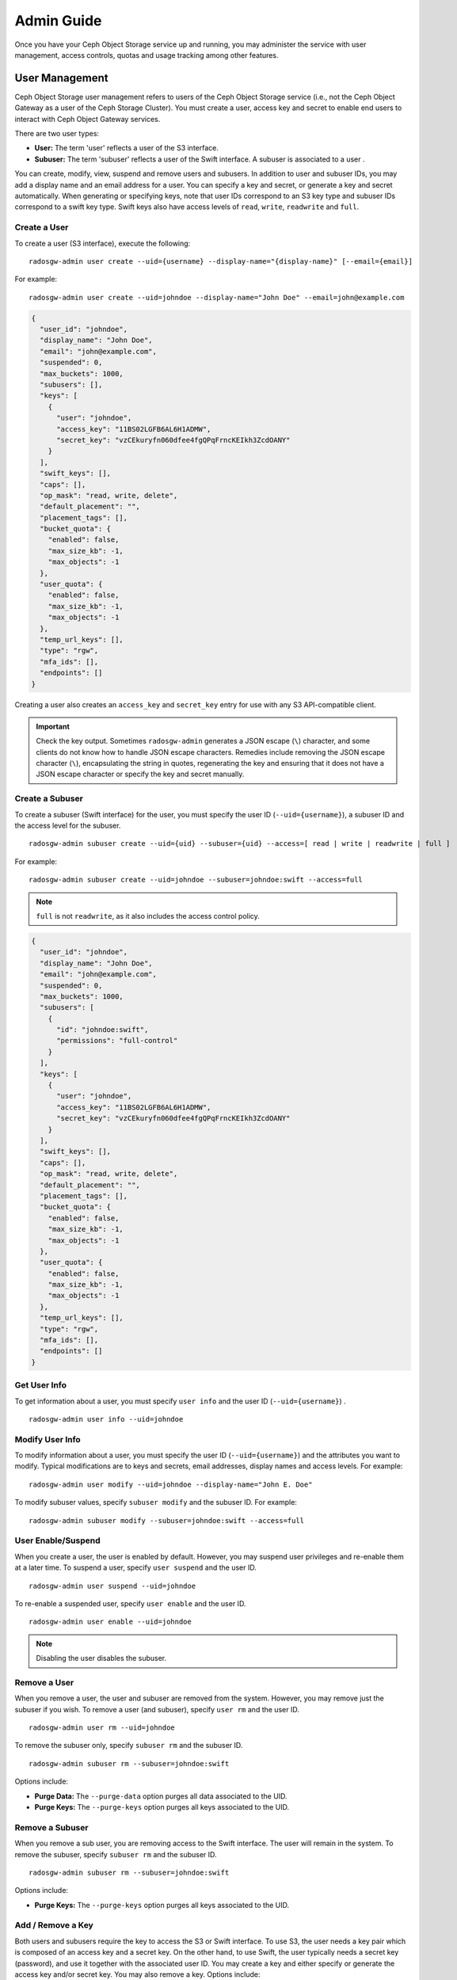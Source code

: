 =============
 Admin Guide
=============

Once you have your Ceph Object Storage service up and running, you may
administer the service with user management, access controls, quotas
and usage tracking among other features.


User Management
===============

Ceph Object Storage user management refers to users of the Ceph Object Storage
service (i.e., not the Ceph Object Gateway as a user of the Ceph Storage
Cluster). You must create a user, access key and secret to enable end users to
interact with Ceph Object Gateway services.

There are two user types:

- **User:** The term 'user' reflects a user of the S3 interface.

- **Subuser:** The term 'subuser' reflects a user of the Swift interface. A subuser
  is associated to a user .

.. ditaa:: +---------+
           |   User  |
           +----+----+
                |
                |     +-----------+
                +-----+  Subuser  |
                      +-----------+

You can create, modify, view, suspend and remove users and subusers. In addition
to user and subuser IDs, you may add a display name and an email address for a
user.  You can specify a key and secret, or generate a key and secret
automatically. When generating or specifying keys, note that user IDs correspond
to an S3 key type and subuser IDs correspond to a swift key type. Swift keys
also have access levels of ``read``, ``write``, ``readwrite`` and ``full``.


Create a User
-------------

To create a user (S3 interface), execute the following::

  radosgw-admin user create --uid={username} --display-name="{display-name}" [--email={email}]

For example::

  radosgw-admin user create --uid=johndoe --display-name="John Doe" --email=john@example.com

.. code-block:: javascript

  {
    "user_id": "johndoe",
    "display_name": "John Doe",
    "email": "john@example.com",
    "suspended": 0,
    "max_buckets": 1000,
    "subusers": [],
    "keys": [
      {
        "user": "johndoe",
        "access_key": "11BS02LGFB6AL6H1ADMW",
        "secret_key": "vzCEkuryfn060dfee4fgQPqFrncKEIkh3ZcdOANY"
      }
    ],
    "swift_keys": [],
    "caps": [],
    "op_mask": "read, write, delete",
    "default_placement": "",
    "placement_tags": [],
    "bucket_quota": {
      "enabled": false,
      "max_size_kb": -1,
      "max_objects": -1
    },
    "user_quota": {
      "enabled": false,
      "max_size_kb": -1,
      "max_objects": -1
    },
    "temp_url_keys": [],
    "type": "rgw",
    "mfa_ids": [],
    "endpoints": []
  }

Creating a user also creates an ``access_key`` and ``secret_key`` entry for use
with any S3 API-compatible client.

.. important:: Check the key output. Sometimes ``radosgw-admin``
   generates a JSON escape (``\``) character, and some clients
   do not know how to handle JSON escape characters. Remedies include
   removing the JSON escape character (``\``), encapsulating the string
   in quotes, regenerating the key and ensuring that it
   does not have a JSON escape character or specify the key and secret
   manually.


Create a Subuser
----------------

To create a subuser (Swift interface) for the user, you must specify the user ID
(``--uid={username}``), a subuser ID and the access level for the subuser. ::

  radosgw-admin subuser create --uid={uid} --subuser={uid} --access=[ read | write | readwrite | full ]

For example::

  radosgw-admin subuser create --uid=johndoe --subuser=johndoe:swift --access=full


.. note:: ``full`` is not ``readwrite``, as it also includes the access control policy.

.. code-block:: javascript

  {
    "user_id": "johndoe",
    "display_name": "John Doe",
    "email": "john@example.com",
    "suspended": 0,
    "max_buckets": 1000,
    "subusers": [
      {
        "id": "johndoe:swift",
        "permissions": "full-control"
      }
    ],
    "keys": [
      {
        "user": "johndoe",
        "access_key": "11BS02LGFB6AL6H1ADMW",
        "secret_key": "vzCEkuryfn060dfee4fgQPqFrncKEIkh3ZcdOANY"
      }
    ],
    "swift_keys": [],
    "caps": [],
    "op_mask": "read, write, delete",
    "default_placement": "",
    "placement_tags": [],
    "bucket_quota": {
      "enabled": false,
      "max_size_kb": -1,
      "max_objects": -1
    },
    "user_quota": {
      "enabled": false,
      "max_size_kb": -1,
      "max_objects": -1
    },
    "temp_url_keys": [],
    "type": "rgw",
    "mfa_ids": [],
    "endpoints": []
  }


Get User Info
-------------

To get information about a user, you must specify ``user info`` and the user ID
(``--uid={username}``) . ::

  radosgw-admin user info --uid=johndoe



Modify User Info
----------------

To modify information about a user, you must specify the user ID (``--uid={username}``)
and the attributes you want to modify. Typical modifications are to keys and secrets,
email addresses, display names and access levels. For example::

  radosgw-admin user modify --uid=johndoe --display-name="John E. Doe"

To modify subuser values, specify ``subuser modify`` and the subuser ID. For example::

  radosgw-admin subuser modify --subuser=johndoe:swift --access=full


User Enable/Suspend
-------------------

When you create a user, the user is enabled by default. However, you may suspend
user  privileges and re-enable them at a later time. To suspend a user, specify
``user suspend`` and the user ID. ::

  radosgw-admin user suspend --uid=johndoe

To re-enable a suspended user, specify ``user enable`` and the user ID. ::

  radosgw-admin user enable --uid=johndoe

.. note:: Disabling the user disables the subuser.


Remove a User
-------------

When you remove a user, the user and subuser are removed from the system.
However, you may remove just the subuser if you wish. To remove a user (and
subuser), specify ``user rm`` and the user ID. ::

  radosgw-admin user rm --uid=johndoe

To remove the subuser only, specify ``subuser rm`` and the subuser ID. ::

  radosgw-admin subuser rm --subuser=johndoe:swift


Options include:

- **Purge Data:** The ``--purge-data`` option purges all data associated
  to the UID.

- **Purge Keys:** The ``--purge-keys`` option purges all keys associated
  to the UID.


Remove a Subuser
----------------

When you remove a sub user, you are removing access to the Swift interface.
The user will remain in the system. To remove the subuser, specify
``subuser rm`` and the subuser ID. ::

  radosgw-admin subuser rm --subuser=johndoe:swift



Options include:

- **Purge Keys:** The ``--purge-keys`` option purges all keys associated
  to the UID.


Add / Remove a Key
------------------------

Both users and subusers require the key to access the S3 or Swift interface. To
use S3, the user needs a key pair which is composed of an access key and a
secret key. On the other hand, to use Swift, the user typically needs a secret
key (password), and use it together with the associated user ID. You may create
a key and either specify or generate the access key and/or secret key. You may
also remove a key. Options include:

- ``--key-type=<type>`` specifies the key type. The options are: s3, swift
- ``--access-key=<key>`` manually specifies an S3 access key.
- ``--secret-key=<key>`` manually specifies a S3 secret key or a Swift secret key.
- ``--gen-access-key`` automatically generates a random S3 access key.
- ``--gen-secret`` automatically generates a random S3 secret key or a random Swift secret key.

An example how to add a specified S3 key pair for a user. ::

  radosgw-admin key create --uid=foo --key-type=s3 --access-key fooAccessKey --secret-key fooSecretKey

.. code-block:: javascript

  {
    "user_id": "foo",
    "rados_uid": 0,
    "display_name": "foo",
    "email": "foo@example.com",
    "suspended": 0,
    "keys": [
      {
        "user": "foo",
        "access_key": "fooAccessKey",
        "secret_key": "fooSecretKey"
      }
    ], ...
  }

Note that you may create multiple S3 key pairs for a user.

To attach a specified swift secret key for a subuser. ::

  radosgw-admin key create --subuser=foo:bar --key-type=swift --secret-key barSecret

.. code-block:: javascript

  {
    "user_id": "foo",
    "rados_uid": 0,
    "display_name": "foo",
    "email": "foo@example.com",
    "suspended": 0,
    "subusers": [
      {
        "id": "foo:bar",
        "permissions": "full-control"
      }
    ],
    "swift_keys": [
      {
        "user": "foo:bar",
        "secret_key": "asfghjghghmgm"
      }
    ], ...
  }

Note that a subuser can have only one swift secret key.

Subusers can also be used with S3 APIs if the subuser is associated with a S3 key pair. ::

  radosgw-admin key create --subuser=foo:bar --key-type=s3 --access-key barAccessKey --secret-key barSecretKey

.. code-block:: javascript

  {
    "user_id": "foo",
    "rados_uid": 0,
    "display_name": "foo",
    "email": "foo@example.com",
    "suspended": 0,
    "subusers": [
      {
        "id": "foo:bar",
        "permissions": "full-control"
      }
    ],
    "keys": [
      {
        "user": "foo:bar",
        "access_key": "barAccessKey",
        "secret_key": "barSecretKey"
      }
    ], ...
  }


To remove a S3 key pair, specify the access key. ::

  radosgw-admin key rm --uid=foo --key-type=s3 --access-key=fooAccessKey

To remove the swift secret key. ::

  radosgw-admin key rm -subuser=foo:bar --key-type=swift

Add / Modify / Remove endpoints
------------------------

Radosgw may work in conjunction with other systems depending on the purpose.
In most cases, there is only one external system,
but it can also cooperate with several external systems.
Endpoints of user info allows you to specify a user-dedicated system access info.
You may create a endpoint and either modify or enable the endpoint.
You may also remove a endpoint.

Options include:
- ``--endpoint-type=<type>`` specifies the type of external systems to bind with user. ex) ranger, atlas
- ``--endpoint-url=<url>`` specifies URL to communicating with external systems.
- ``--endpoint-admin=<name>`` specifies admin user name to authenticate as.
- ``--endpoint-admin-passwd=<passwd>`` specifies admin user password to authenticate as.
- ``--endpoint-admin-passwd-path=<path>`` specifies path of file containing admin user password. this override ``endpoint-admin-passwd``.
- ``--endpoint-tenant`` specifies tenant name used when accessing external systems.
- ``--endpoint-enabled`` decide whether to use endpoint information.

An example how to add a defined ranger endpoint for a user. ::

  radosgw-admin endpoint create --uid=foo --endpoint-type ranger --endpoint-url http://192.168.80.60:6080/service --endpoint-admin admin --endpoint-admin-passwd admin

.. code-block:: javascript

  {
    "user_id": "foo",
    "rados_uid": 0,
    "display_name": "foo",
    "email": "foo@example.com",
    "suspended": 0,
    ... ,
    "endpoints": [
      {
        "type": "ranger",
        "enabled": true,
        "url": "http://192.168.80.60:6080/service",
        "tenant_group": "nes",
        "admin_user": "admin",
        "admin_password": "admin",
        "admin_password_path": ""
      }
    ]
  }

Note that you may create multiple endpoints for a user.

To attach a defined other endpoint for a subuser. ::

  radosgw-admin endpoint create --uid=foo --endpoint-type other --endpoint-url https://1.2.3.4:1000/v1 --endpoint-admin admin --endpoint-admin-passwd-path /var/lib/ceph/pw

.. code-block:: javascript

  {
    "user_id": "foo",
    "rados_uid": 0,
    "display_name": "foo",
    "email": "foo@example.com",
    "suspended": 0,
    ... ,
    "endpoints": [
      {
        "type": "ranger",
        "enabled": true,
        "url": "http://192.168.80.60:6080/service",
        "tenant_group": "nes",
        "admin_user": "admin",
        "admin_password": "admin",
        "admin_password_path": ""
      },
      {
        "type": "other",
        "enabled": true,
        "url": "https://1.2.3.4:1000/v1",
        "tenant_group": "nes",
        "admin_user": "admin",
        "admin_password": "",
        "admin_password_path": "/var/lib/ceph/pw"
      }
    ]
  }

Note that a subuser follow a endpoint of base user.

To modify a endpoint info. ::

  radosgw-admin endpoint modify --uid=foo --endpoint-type ranger --endpoint-tenant nexr --endpoint-admin clarke

.. code-block:: javascript

  {
    "user_id": "foo",
    "rados_uid": 0,
    "display_name": "foo",
    "email": "foo@example.com",
    "suspended": 0,
    ... ,
    "endpoints": [
      {
        "type": "ranger",
        "enabled": true,
        "url": "http://192.168.80.60:6080/service",
        "tenant_group": "nexr",
        "admin_user": "clarke",
        "admin_password": "admin",
        "admin_password_path": ""
      },
      {
        "type": "other",
        "enabled": true,
        "url": "https://1.2.3.4:1000/v1",
        "tenant_group": "nes",
        "admin_user": "admin",
        "admin_password": "",
        "admin_password_path": "/var/lib/ceph/pw"
      }
    ]
  }

To remove a specified type endpoint. ::

  radosgw-admin endpoint rm --uid=foo --endpoint-type={type}

To eanble or disable a endpoint. ::

  radosgw-admin endpoint modify --uid=foo --endpoint-type={type} --endpoint-enabled=[true|false]


Add / Remove Admin Capabilities
-------------------------------

The Ceph Storage Cluster provides an administrative API that enables  users to
execute administrative functions via the REST API. By default, users do NOT have
access to this API. To enable a user to exercise  administrative functionality,
provide the user with administrative capabilities.

To add administrative capabilities to a user, execute the following::

  radosgw-admin caps add --uid={uid} --caps={caps}


You can add read, write or all capabilities to users, buckets, metadata and
usage (utilization). For example::

  --caps="[users|buckets|metadata|usage|zone]=[*|read|write|read, write]"

For example::

  radosgw-admin caps add --uid=johndoe --caps="users=*;buckets=*"


To remove administrative capabilities from a user, execute the following::

  radosgw-admin caps rm --uid=johndoe --caps={caps}


Quota Management
================

The Ceph Object Gateway enables you to set quotas on users and buckets owned by
users. Quotas include the maximum number of objects in a bucket and the maximum
storage size a bucket can hold.

- **Bucket:** The ``--bucket`` option allows you to specify a quota for
  buckets the user owns.

- **Maximum Objects:** The ``--max-objects`` setting allows you to specify
  the maximum number of objects. A negative value disables this setting.

- **Maximum Size:** The ``--max-size`` option allows you to specify a quota
  size in B/K/M/G/T, where B is the default. A negative value disables this setting.

- **Quota Scope:** The ``--quota-scope`` option sets the scope for the quota.
  The options are ``bucket`` and ``user``. Bucket quotas apply to buckets a
  user owns. User quotas apply to a user.


Set User Quota
--------------

Before you enable a quota, you must first set the quota parameters.
For example::

  radosgw-admin quota set --quota-scope=user --uid=<uid> [--max-objects=<num objects>] [--max-size=<max size>]

For example::

  radosgw-admin quota set --quota-scope=user --uid=johndoe --max-objects=1024 --max-size=1024B


A negative value for num objects and / or max size means that the
specific quota attribute check is disabled.


Enable/Disable User Quota
-------------------------

Once you set a user quota, you may enable it. For example::

  radosgw-admin quota enable --quota-scope=user --uid=<uid>

You may disable an enabled user quota. For example::

  radosgw-admin quota disable --quota-scope=user --uid=<uid>


Set Bucket Quota
----------------

Bucket quotas apply to the buckets owned by the specified ``uid``. They are
independent of the user. ::

  radosgw-admin quota set --uid=<uid> --quota-scope=bucket [--max-objects=<num objects>] [--max-size=<max size]

A negative value for num objects and / or max size means that the
specific quota attribute check is disabled.


Enable/Disable Bucket Quota
---------------------------

Once you set a bucket quota, you may enable it. For example::

  radosgw-admin quota enable --quota-scope=bucket --uid=<uid>

You may disable an enabled bucket quota. For example::

  radosgw-admin quota disable --quota-scope=bucket --uid=<uid>


Get Quota Settings
------------------

You may access each user's quota settings via the user information
API. To read user quota setting information with the CLI interface,
execute the following::

  radosgw-admin user info --uid=<uid>


Update Quota Stats
------------------

Quota stats get updated asynchronously. You can update quota
statistics for all users and all buckets manually to retrieve
the latest quota stats. ::

  radosgw-admin user stats --uid=<uid> --sync-stats


Get User Usage Stats
--------------------

To see how much of the quota a user has consumed, execute the following::

  radosgw-admin user stats --uid=<uid>

.. note:: You should execute ``radosgw-admin user stats`` with the
   ``--sync-stats`` option to receive the latest data.

Default Quotas
--------------

You can set default quotas in the config.  These defaults are used when
creating a new user and have no effect on existing users. If the
relevant default quota is set in config, then that quota is set on the
new user, and that quota is enabled.  See ``rgw bucket default quota max objects``,
``rgw bucket default quota max size``, ``rgw user default quota max objects``, and
``rgw user default quota max size`` in `Ceph Object Gateway Config Reference`_

Quota Cache
-----------

Quota statistics are cached on each RGW instance.  If there are multiple
instances, then the cache can keep quotas from being perfectly enforced, as
each instance will have a different view of quotas.  The options that control
this are ``rgw bucket quota ttl``, ``rgw user quota bucket sync interval`` and
``rgw user quota sync interval``.  The higher these values are, the more
efficient quota operations are, but the more out-of-sync multiple instances
will be.  The lower these values are, the closer to perfect enforcement
multiple instances will achieve.  If all three are 0, then quota caching is
effectively disabled, and multiple instances will have perfect quota
enforcement.  See `Ceph Object Gateway Config Reference`_

Reading / Writing Global Quotas
-------------------------------

You can read and write global quota settings in the period configuration. To
view the global quota settings::

  radosgw-admin global quota get

The global quota settings can be manipulated with the ``global quota``
counterparts of the ``quota set``, ``quota enable``, and ``quota disable``
commands. ::

  radosgw-admin global quota set --quota-scope bucket --max-objects 1024
  radosgw-admin global quota enable --quota-scope bucket

.. note:: In a multisite configuration, where there is a realm and period
   present, changes to the global quotas must be committed using ``period
   update --commit``. If there is no period present, the rados gateway(s) must
   be restarted for the changes to take effect.


Usage
=====

The Ceph Object Gateway logs usage for each user. You can track
user usage within date ranges too.

- Add ``rgw enable usage log = true`` in [client.rgw] section of ceph.conf and restart the radosgw service.

Options include:

- **Start Date:** The ``--start-date`` option allows you to filter usage
  stats from a particular start date (**format:** ``yyyy-mm-dd[HH:MM:SS]``).

- **End Date:** The ``--end-date`` option allows you to filter usage up
  to a particular date (**format:** ``yyyy-mm-dd[HH:MM:SS]``).

- **Log Entries:** The ``--show-log-entries`` option allows you to specify
  whether or not to include log entries with the usage stats
  (options: ``true`` | ``false``).

.. note:: You may specify time with minutes and seconds, but it is stored
   with 1 hour resolution.


Show Usage
----------

To show usage statistics, specify the ``usage show``. To show usage for a
particular user, you must specify a user ID. You may also specify a start date,
end date, and whether or not to show log entries.::

  radosgw-admin usage show --uid=johndoe --start-date=2012-03-01 --end-date=2012-04-01

You may also show a summary of usage information for all users by omitting a user ID. ::

  radosgw-admin usage show --show-log-entries=false


Trim Usage
----------

With heavy use, usage logs can begin to take up storage space. You can trim
usage logs for all users and for specific users. You may also specify date
ranges for trim operations. ::

  radosgw-admin usage trim --start-date=2010-01-01 --end-date=2010-12-31
  radosgw-admin usage trim --uid=johndoe
  radosgw-admin usage trim --uid=johndoe --end-date=2013-12-31


.. _radosgw-admin: ../../man/8/radosgw-admin/
.. _Pool Configuration: ../../rados/configuration/pool-pg-config-ref/
.. _Ceph Object Gateway Config Reference: ../config-ref/
